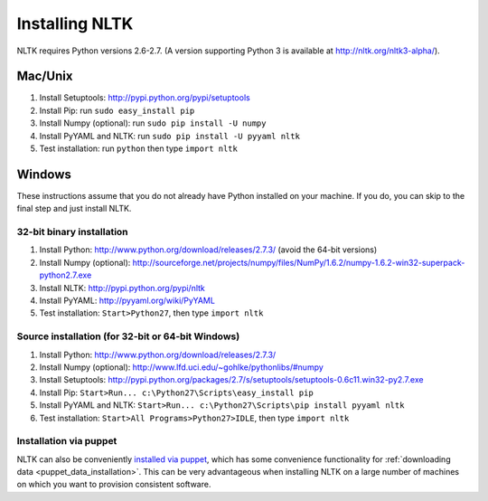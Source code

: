 Installing NLTK
===============

NLTK requires Python versions 2.6-2.7.
(A version supporting Python 3 is available at http://nltk.org/nltk3-alpha/).

Mac/Unix
--------

#. Install Setuptools: http://pypi.python.org/pypi/setuptools
#. Install Pip: run ``sudo easy_install pip``
#. Install Numpy (optional): run ``sudo pip install -U numpy``
#. Install PyYAML and NLTK: run ``sudo pip install -U pyyaml nltk``
#. Test installation: run ``python`` then type ``import nltk``

Windows
-------

These instructions assume that you do not already have Python installed on your machine.
If you do, you can skip to the final step and just install NLTK.

32-bit binary installation
~~~~~~~~~~~~~~~~~~~~~~~~~~

#. Install Python: http://www.python.org/download/releases/2.7.3/ (avoid the 64-bit versions)
#. Install Numpy (optional): http://sourceforge.net/projects/numpy/files/NumPy/1.6.2/numpy-1.6.2-win32-superpack-python2.7.exe
#. Install NLTK: http://pypi.python.org/pypi/nltk
#. Install PyYAML: http://pyyaml.org/wiki/PyYAML
#. Test installation: ``Start>Python27``, then type ``import nltk``

Source installation (for 32-bit or 64-bit Windows)
~~~~~~~~~~~~~~~~~~~~~~~~~~~~~~~~~~~~~~~~~~~~~~~~~~

#. Install Python: http://www.python.org/download/releases/2.7.3/
#. Install Numpy (optional): http://www.lfd.uci.edu/~gohlke/pythonlibs/#numpy
#. Install Setuptools: http://pypi.python.org/packages/2.7/s/setuptools/setuptools-0.6c11.win32-py2.7.exe
#. Install Pip: ``Start>Run... c:\Python27\Scripts\easy_install pip``
#. Install PyYAML and NLTK: ``Start>Run... c:\Python27\Scripts\pip install pyyaml nltk``
#. Test installation: ``Start>All Programs>Python27>IDLE``, then type ``import nltk``

Installation via puppet
~~~~~~~~~~~~~~~~~~~~~~~

NLTK can also be conveniently `installed via puppet
<http://forge.puppetlabs.com/DsA/nltk>`_, which has some convenience
functionality for :ref:`downloading data
<puppet_data_installation>`. This can be very advantageous when
installing NLTK on a large number of machines on which you want to
provision consistent software.
